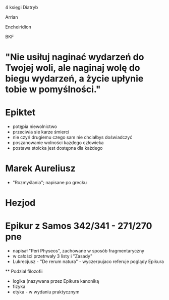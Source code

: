 #+TITLE: 


4 księgi Diatryb


Arrian

Encheiridion

BKF

* "Nie usiłuj naginać wydarzeń do Twojej woli, ale naginaj wolę do biegu wydarzeń, a życie upłynie tobie w pomyślności."



* Epiktet
  - potępia niewolnictwo
  - przeciwia sie karze śmierci
  - nie czyń drugiemu czego sam nie chciałbys doświadczyć
  - poszanowanie wolności każdego człowieka
  - postawa stoicka jest dostępna dla każdego

* Marek Aureliusz
  - "Rozmyślania";  napisane po grecku

* Hezjod 

* Epikur z Samos 342/341 - 271/270 pne
  - napisał "Peri Physeos", zachowane w sposób fragmentaryczny
  - w całości przetrwały 3 listy i "Zasady"
  - Lukrecjusz - "De rerum natura" - wyczerpujaco referuje poglądy Epikura
  ** Podzial filozofii
    - logika (nazywana przez Epikura kanoniką
    - fizyka
    - etyka - w wydaniu praktycznym

